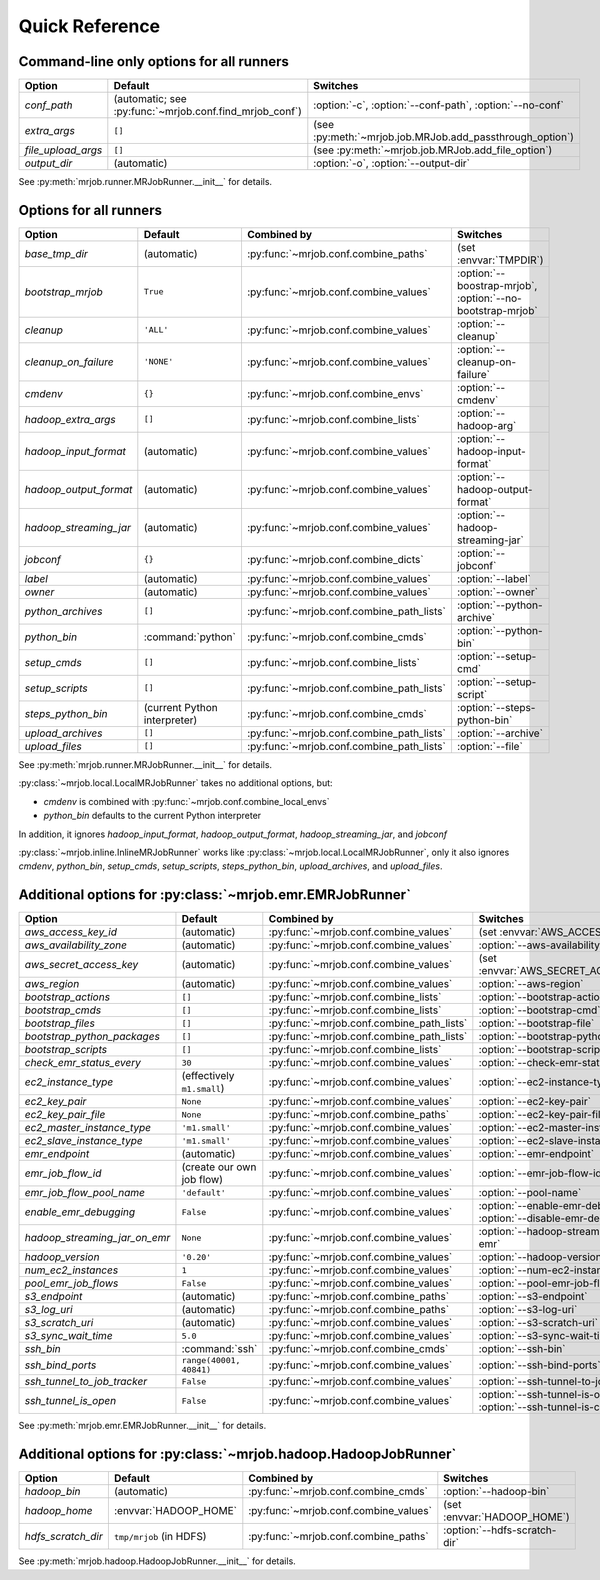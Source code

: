 Quick Reference
===============

Command-line only options for all runners
-----------------------------------------

=================== ======================================================= ========================================================
Option              Default                                                 Switches
=================== ======================================================= ========================================================
*conf_path*         (automatic; see :py:func:`~mrjob.conf.find_mrjob_conf`) :option:`-c`, :option:`--conf-path`, :option:`--no-conf`
*extra_args*        ``[]``                                                  (see :py:meth:`~mrjob.job.MRJob.add_passthrough_option`)
*file_upload_args*  ``[]``                                                  (see :py:meth:`~mrjob.job.MRJob.add_file_option`)
*output_dir*        (automatic)                                             :option:`-o`, :option:`--output-dir`
=================== ======================================================= ========================================================

See :py:meth:`mrjob.runner.MRJobRunner.__init__` for details.

Options for all runners
-----------------------

====================== ============================== ========================================= ==========================================================
Option                 Default                        Combined by                               Switches
====================== ============================== ========================================= ==========================================================
*base_tmp_dir*         (automatic)                    :py:func:`~mrjob.conf.combine_paths`      (set :envvar:`TMPDIR`)
*bootstrap_mrjob*      ``True``                       :py:func:`~mrjob.conf.combine_values`     :option:`--boostrap-mrjob`, :option:`--no-bootstrap-mrjob`
*cleanup*              ``'ALL'``                      :py:func:`~mrjob.conf.combine_values`     :option:`--cleanup`
*cleanup_on_failure*   ``'NONE'``                     :py:func:`~mrjob.conf.combine_values`     :option:`--cleanup-on-failure`
*cmdenv*               ``{}``                         :py:func:`~mrjob.conf.combine_envs`       :option:`--cmdenv`
*hadoop_extra_args*    ``[]``                         :py:func:`~mrjob.conf.combine_lists`      :option:`--hadoop-arg`
*hadoop_input_format*  (automatic)                    :py:func:`~mrjob.conf.combine_values`     :option:`--hadoop-input-format`
*hadoop_output_format* (automatic)                    :py:func:`~mrjob.conf.combine_values`     :option:`--hadoop-output-format`
*hadoop_streaming_jar* (automatic)                    :py:func:`~mrjob.conf.combine_values`     :option:`--hadoop-streaming-jar`
*jobconf*              ``{}``                         :py:func:`~mrjob.conf.combine_dicts`      :option:`--jobconf`
*label*                (automatic)                    :py:func:`~mrjob.conf.combine_values`     :option:`--label`
*owner*                (automatic)                    :py:func:`~mrjob.conf.combine_values`     :option:`--owner`
*python_archives*      ``[]``                         :py:func:`~mrjob.conf.combine_path_lists` :option:`--python-archive`
*python_bin*           :command:`python`              :py:func:`~mrjob.conf.combine_cmds`       :option:`--python-bin`
*setup_cmds*           ``[]``                         :py:func:`~mrjob.conf.combine_lists`      :option:`--setup-cmd`
*setup_scripts*        ``[]``                         :py:func:`~mrjob.conf.combine_path_lists` :option:`--setup-script`
*steps_python_bin*     (current Python interpreter)   :py:func:`~mrjob.conf.combine_cmds`       :option:`--steps-python-bin`
*upload_archives*      ``[]``                         :py:func:`~mrjob.conf.combine_path_lists` :option:`--archive`
*upload_files*         ``[]``                         :py:func:`~mrjob.conf.combine_path_lists` :option:`--file`
====================== ============================== ========================================= ==========================================================

See :py:meth:`mrjob.runner.MRJobRunner.__init__` for details.

:py:class:`~mrjob.local.LocalMRJobRunner` takes no additional options, but:

* *cmdenv* is combined with :py:func:`~mrjob.conf.combine_local_envs`
* *python_bin* defaults to the current Python interpreter

In addition, it ignores *hadoop_input_format*, *hadoop_output_format*, *hadoop_streaming_jar*, and *jobconf*

:py:class:`~mrjob.inline.InlineMRJobRunner` works like :py:class:`~mrjob.local.LocalMRJobRunner`, only it also ignores 
*cmdenv*, *python_bin*, *setup_cmds*, *setup_scripts*, *steps_python_bin*, *upload_archives*, and *upload_files*.


Additional options for :py:class:`~mrjob.emr.EMRJobRunner`
----------------------------------------------------------

============================= ============================== ========================================= ===================================================================
Option                        Default                        Combined by                               Switches
============================= ============================== ========================================= ===================================================================
*aws_access_key_id*           (automatic)                    :py:func:`~mrjob.conf.combine_values`     (set :envvar:`AWS_ACCESS_KEY_ID`)
*aws_availability_zone*       (automatic)                    :py:func:`~mrjob.conf.combine_values`     :option:`--aws-availability-zone`
*aws_secret_access_key*       (automatic)                    :py:func:`~mrjob.conf.combine_values`     (set :envvar:`AWS_SECRET_ACCESS_KEY`)
*aws_region*                  (automatic)                    :py:func:`~mrjob.conf.combine_values`     :option:`--aws-region`
*bootstrap_actions*           ``[]``                         :py:func:`~mrjob.conf.combine_lists`      :option:`--bootstrap-action`
*bootstrap_cmds*              ``[]``                         :py:func:`~mrjob.conf.combine_lists`      :option:`--bootstrap-cmd`
*bootstrap_files*             ``[]``                         :py:func:`~mrjob.conf.combine_path_lists` :option:`--bootstrap-file`
*bootstrap_python_packages*   ``[]``                         :py:func:`~mrjob.conf.combine_path_lists` :option:`--bootstrap-python-package`
*bootstrap_scripts*           ``[]``                         :py:func:`~mrjob.conf.combine_lists`      :option:`--bootstrap-script`
*check_emr_status_every*      ``30``                         :py:func:`~mrjob.conf.combine_values`     :option:`--check-emr-status-every`
*ec2_instance_type*           (effectively ``m1.small``)     :py:func:`~mrjob.conf.combine_values`     :option:`--ec2-instance-type`
*ec2_key_pair*                ``None``                       :py:func:`~mrjob.conf.combine_values`     :option:`--ec2-key-pair`
*ec2_key_pair_file*           ``None``                       :py:func:`~mrjob.conf.combine_paths`      :option:`--ec2-key-pair-file`
*ec2_master_instance_type*    ``'m1.small'``                 :py:func:`~mrjob.conf.combine_values`     :option:`--ec2-master-instance-type`
*ec2_slave_instance_type*     ``'m1.small'``                 :py:func:`~mrjob.conf.combine_values`     :option:`--ec2-slave-instance-type`
*emr_endpoint*                (automatic)                    :py:func:`~mrjob.conf.combine_values`     :option:`--emr-endpoint`
*emr_job_flow_id*             (create our own job flow)      :py:func:`~mrjob.conf.combine_values`     :option:`--emr-job-flow-id`
*emr_job_flow_pool_name*      ``'default'``                  :py:func:`~mrjob.conf.combine_values`     :option:`--pool-name`
*enable_emr_debugging*        ``False``                      :py:func:`~mrjob.conf.combine_values`     :option:`--enable-emr-debugging`, :option:`--disable-emr-debugging`
*hadoop_streaming_jar_on_emr* ``None``                       :py:func:`~mrjob.conf.combine_values`     :option:`--hadoop-streaming-jar-on-emr`
*hadoop_version*              ``'0.20'``                     :py:func:`~mrjob.conf.combine_values`     :option:`--hadoop-version`
*num_ec2_instances*           ``1``                          :py:func:`~mrjob.conf.combine_values`     :option:`--num-ec2-instances`
*pool_emr_job_flows*          ``False``                      :py:func:`~mrjob.conf.combine_values`     :option:`--pool-emr-job-flows`
*s3_endpoint*                 (automatic)                    :py:func:`~mrjob.conf.combine_paths`      :option:`--s3-endpoint`
*s3_log_uri*                  (automatic)                    :py:func:`~mrjob.conf.combine_paths`      :option:`--s3-log-uri`
*s3_scratch_uri*              (automatic)                    :py:func:`~mrjob.conf.combine_values`     :option:`--s3-scratch-uri`
*s3_sync_wait_time*           ``5.0``                        :py:func:`~mrjob.conf.combine_values`     :option:`--s3-sync-wait-time`
*ssh_bin*                     :command:`ssh`                 :py:func:`~mrjob.conf.combine_cmds`       :option:`--ssh-bin`
*ssh_bind_ports*              ``range(40001, 40841)``        :py:func:`~mrjob.conf.combine_values`     :option:`--ssh-bind-ports`
*ssh_tunnel_to_job_tracker*   ``False``                      :py:func:`~mrjob.conf.combine_values`     :option:`--ssh-tunnel-to-job-tracker`
*ssh_tunnel_is_open*          ``False``                      :py:func:`~mrjob.conf.combine_values`     :option:`--ssh-tunnel-is-open`, :option:`--ssh-tunnel-is-closed`
============================= ============================== ========================================= ===================================================================

See :py:meth:`mrjob.emr.EMRJobRunner.__init__` for details.

Additional options for :py:class:`~mrjob.hadoop.HadoopJobRunner`
----------------------------------------------------------------

====================== =========================== ===================================== ================================
Option                 Default                     Combined by                           Switches
====================== =========================== ===================================== ================================
*hadoop_bin*           (automatic)                 :py:func:`~mrjob.conf.combine_cmds`   :option:`--hadoop-bin`
*hadoop_home*          :envvar:`HADOOP_HOME`       :py:func:`~mrjob.conf.combine_values` (set :envvar:`HADOOP_HOME`)
*hdfs_scratch_dir*     ``tmp/mrjob`` (in HDFS)     :py:func:`~mrjob.conf.combine_paths`  :option:`--hdfs-scratch-dir`
====================== =========================== ===================================== ================================

See :py:meth:`mrjob.hadoop.HadoopJobRunner.__init__` for details.
